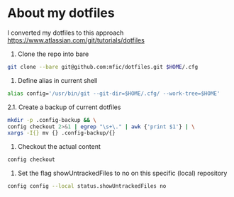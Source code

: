 * About my dotfiles
I converted my dotfiles to this approach
https://www.atlassian.com/git/tutorials/dotfiles

1. Clone the repo into bare
#+BEGIN_SRC bash
git clone --bare git@github.com:mfic/dotfiles.git $HOME/.cfg
#+END_SRC

2. Define alias in current shell
#+BEGIN_SRC bash
alias config='/usr/bin/git --git-dir=$HOME/.cfg/ --work-tree=$HOME'
#+END_SRC

2.1. Create a backup of current dotfiles
#+BEGIN_SRC bash
mkdir -p .config-backup && \
config checkout 2>&1 | egrep "\s+\." | awk {'print $1'} | \
xargs -I{} mv {} .config-backup/{}
#+END_SRC

3. Checkout the actual content
#+BEGIN_SRC bash
config checkout
#+END_SRC

4. Set the flag showUntrackedFiles to no on this specific (local) repository
#+BEGIN_SRC bash
config config --local status.showUntrackedFiles no
#+END_SRC
